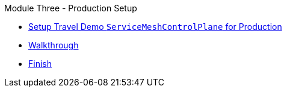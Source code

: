 .Module Three - Production Setup
* xref:intro.adoc[Setup Travel Demo `ServiceMeshControlPlane` for Production]
* xref:walkthrough.adoc[Walkthrough]
* xref:finish.adoc[Finish]
